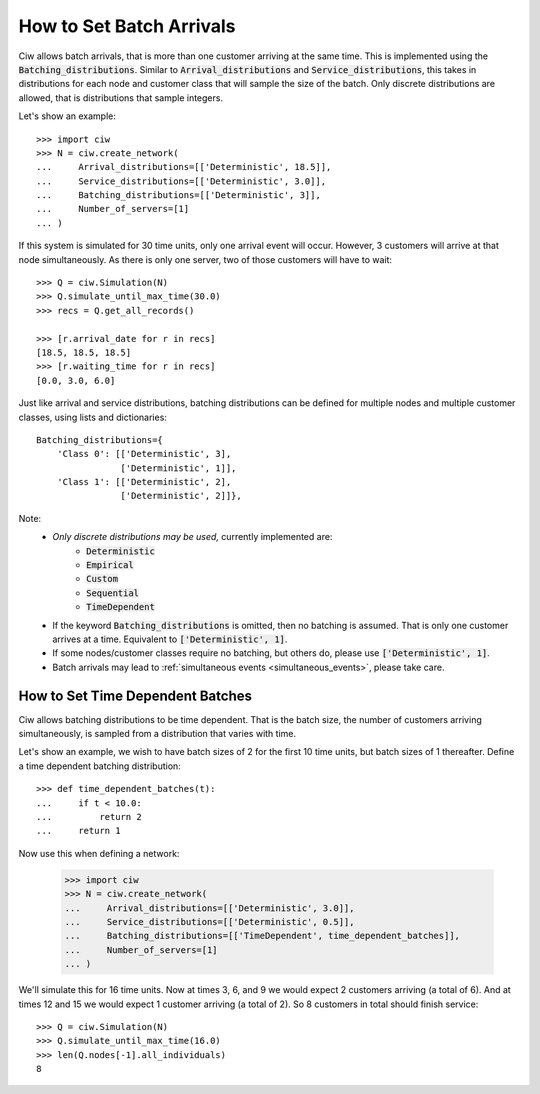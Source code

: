 .. _batch-arrivals:

=========================
How to Set Batch Arrivals
=========================

Ciw allows batch arrivals, that is more than one customer arriving at the same time.
This is implemented using the :code:`Batching_distributions`.
Similar to :code:`Arrival_distributions` and :code:`Service_distributions`, this takes in distributions for each node and customer class that will sample the size of the batch.
Only discrete distributions are allowed, that is distributions that sample integers.

Let's show an example::

    >>> import ciw
    >>> N = ciw.create_network(
    ...     Arrival_distributions=[['Deterministic', 18.5]],
    ...     Service_distributions=[['Deterministic', 3.0]],
    ...     Batching_distributions=[['Deterministic', 3]],
    ...     Number_of_servers=[1]
    ... )

If this system is simulated for 30 time units, only one arrival event will occur.
However, 3 customers will arrive at that node simultaneously.
As there is only one server, two of those customers will have to wait::

    >>> Q = ciw.Simulation(N)
    >>> Q.simulate_until_max_time(30.0)
    >>> recs = Q.get_all_records()

    >>> [r.arrival_date for r in recs]
    [18.5, 18.5, 18.5]
    >>> [r.waiting_time for r in recs]
    [0.0, 3.0, 6.0]

Just like arrival and service distributions, batching distributions can be defined for multiple nodes and multiple customer classes, using lists and dictionaries::

    Batching_distributions={
        'Class 0': [['Deterministic', 3],
                    ['Deterministic', 1]],
        'Class 1': [['Deterministic', 2],
                    ['Deterministic', 2]]},

Note:
  + *Only discrete distributions may be used,* currently implemented are:
     + :code:`Deterministic`
     + :code:`Empirical`
     + :code:`Custom`
     + :code:`Sequential`
     + :code:`TimeDependent`
  + If the keyword :code:`Batching_distributions` is omitted, then no batching is assumed. That is only one customer arrives at a time. Equivalent to :code:`['Deterministic', 1]`.
  + If some nodes/customer classes require no batching, but others do, please use :code:`['Deterministic', 1]`.
  + Batch arrivals may lead to :ref:`simultaneous events <simultaneous_events>`, please take care.


---------------------------------
How to Set Time Dependent Batches
---------------------------------

Ciw allows batching distributions to be time dependent.
That is the batch size, the number of customers arriving simultaneously, is sampled from a distribution that varies with time.

Let's show an example, we wish to have batch sizes of 2 for the first 10 time units, but batch sizes of 1 thereafter.
Define a time dependent batching distribution::

    >>> def time_dependent_batches(t):
    ...     if t < 10.0:
    ...         return 2
    ...     return 1

Now use this when defining a network:

    >>> import ciw
    >>> N = ciw.create_network(
    ...     Arrival_distributions=[['Deterministic', 3.0]],
    ...     Service_distributions=[['Deterministic', 0.5]],
    ...     Batching_distributions=[['TimeDependent', time_dependent_batches]],
    ...     Number_of_servers=[1]
    ... )

We'll simulate this for 16 time units.
Now at times 3, 6, and 9 we would expect 2 customers arriving (a total of 6).
And at times 12 and 15 we would expect 1 customer arriving (a total of 2).
So 8 customers in total should finish service::

    >>> Q = ciw.Simulation(N)
    >>> Q.simulate_until_max_time(16.0)
    >>> len(Q.nodes[-1].all_individuals)
    8

